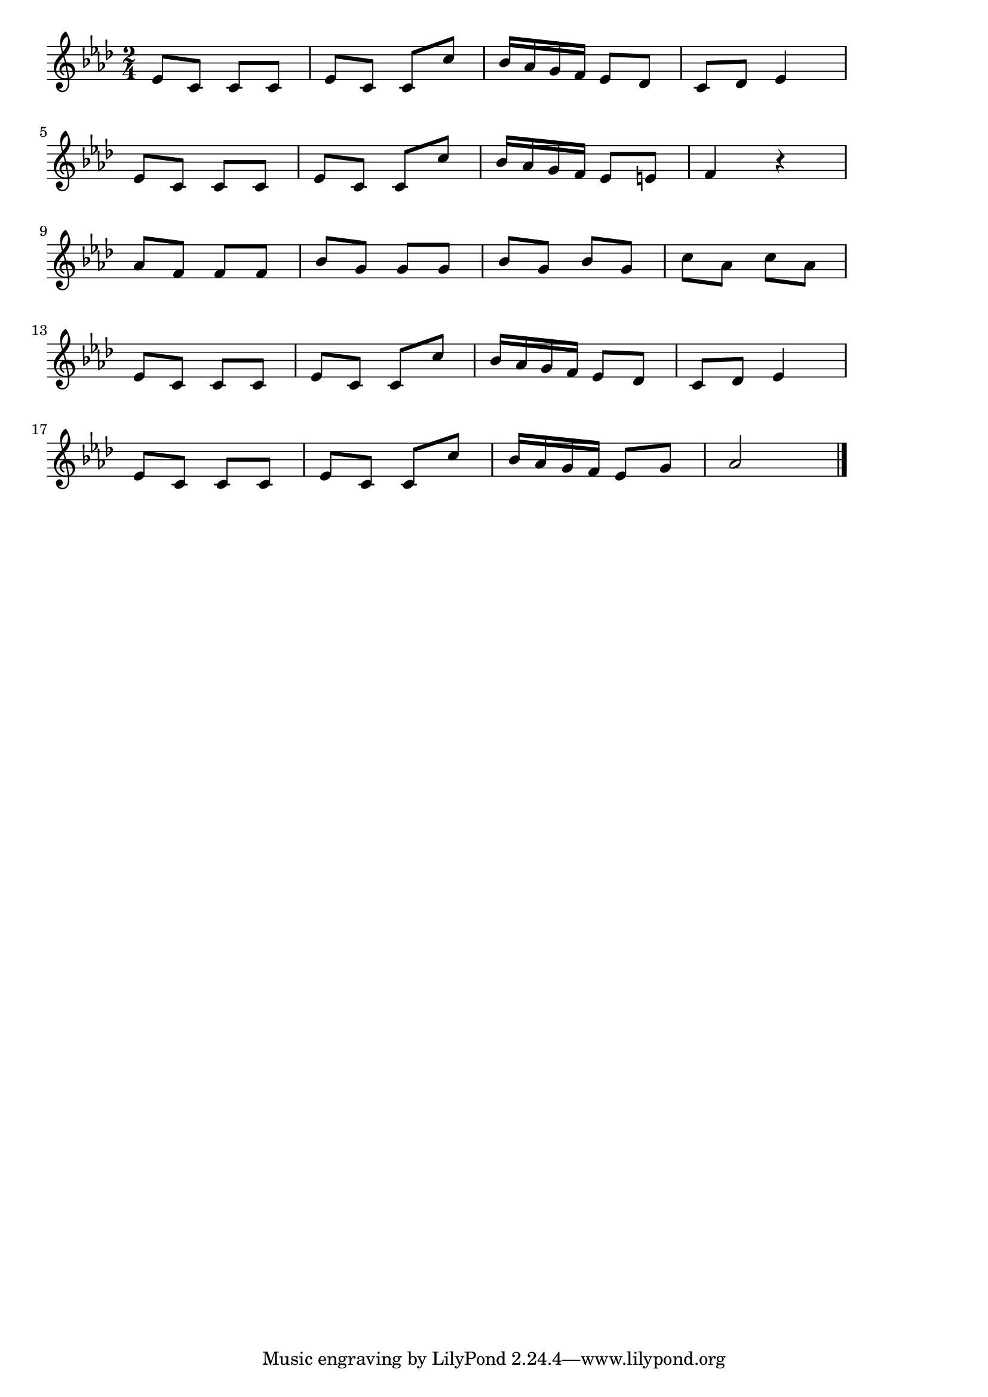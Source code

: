 \version "2.18.2"

% ベートーベンのトルコ行進曲

\score {

\layout {
line-width = #170
indent = 0\mm
}

\relative c' {
\key as \major
\time 2/4
\set Score.tempoHideNote = ##t
\tempo 4=120
\numericTimeSignature

es8 c c c |
es c c c' |
bes16 as g f es8 des |
c des es4 |
\break
es8 c c c |
es c c c' |
bes16 as g f es8 e |
f4 r |
\break
as8 f f f |
bes g g g |
bes g bes g |
c as c as |
\break
es8 c c c |
es c c c' |
bes16 as g f es8 des |
c des es4 |
\break
es8 c c c |
es c c c' |
bes16 as g f es8 g |
as2 |

\bar "|."
}

\midi {}

}